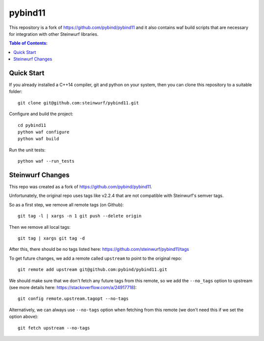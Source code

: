 ========
pybind11
========

This repository is a fork of https://github.com/pybind/pybind11 and
it also contains waf build scripts that are necessary for integration with
other Steinwurf libraries.

.. contents:: Table of Contents:
   :local:

Quick Start
-----------

If you already installed a C++14 compiler, git and python on your system,
then you can clone this repository to a suitable folder::

    git clone git@github.com:steinwurf/pybind11.git

Configure and build the project::

    cd pybind11
    python waf configure
    python waf build

Run the unit tests::

    python waf --run_tests


Steinwurf Changes
-----------------

This repo was created as a fork of https://github.com/pybind/pybind11.

Unfortunately, the original repo uses tags like v2.2.4 that are not compatible
with Steinwurf's semver tags.

So as a first step, we remove all remote tags (on Github)::

    git tag -l | xargs -n 1 git push --delete origin

Then we remove all local tags::

    git tag | xargs git tag -d

After this, there should be no tags listed here: https://github.com/steinwurf/pybind11/tags

To get future changes, we add a remote called ``upstream`` to point
to the original repo::

    git remote add upstream git@github.com:pybind/pybind11.git

We should make sure that we don't fetch any future tags from this remote,
so we add the ``--no_tags`` option to upstream (see more details here:
https://stackoverflow.com/a/24917718)::

    git config remote.upstream.tagopt --no-tags

Alternatively, we can always use ``--no-tags`` option when fetching from this
remote (we don't need this if we set the option above)::

    git fetch upstream --no-tags

